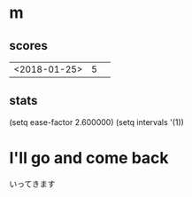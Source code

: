 * m
#+STARTUP: content
** scores
| <2018-01-25> | 5 |   |
** stats
(setq ease-factor 2.600000)
(setq intervals '(1))
* I'll go and come back
いってきます
